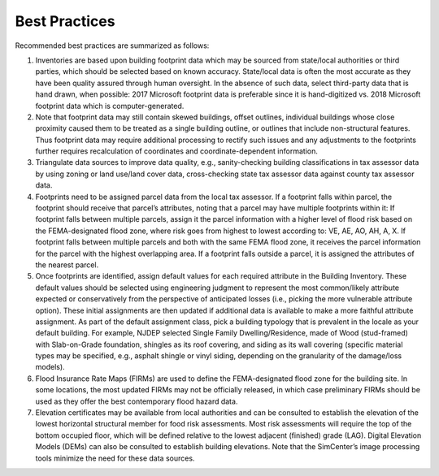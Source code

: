 .. _lbl-testbed_LC_best_practices:

**************************
Best Practices
**************************

Recommended best practices are summarized as follows:

1. Inventories are based upon building footprint data which may be sourced from state/local authorities or 
   third parties, which should be selected based on known accuracy. State/local data is often the most accurate 
   as they have been quality assured through human oversight. In the absence of such data, select third-party 
   data that is hand drawn, when possible: 2017 Microsoft footprint data is preferable since it is hand-digitized 
   vs. 2018 Microsoft footprint data which is computer-generated. 
2. Note that footprint data may still contain skewed buildings, offset outlines, individual buildings whose 
   close proximity caused them to be treated as a single building outline, or outlines that include 
   non-structural features. Thus footprint data may require additional processing to rectify such issues and 
   any adjustments to the footprints further requires recalculation of coordinates and coordinate-dependent 
   information. 
3. Triangulate data sources to improve data quality, e.g., sanity-checking building classifications in tax 
   assessor data by using zoning or land use/land cover data, cross-checking state tax assessor data against 
   county tax assessor data. 
4. Footprints need to be assigned parcel data from the local tax assessor. If a footprint falls within parcel, 
   the footprint should receive that parcel’s attributes, noting that a parcel may have multiple footprints 
   within it: If footprint falls between multiple parcels, assign it the parcel information with a higher level of 
   flood risk based on the FEMA-designated flood zone, where risk goes from highest to lowest according to: VE, 
   AE, AO, AH, A, X. If footprint falls between multiple parcels and both with the same FEMA flood zone, 
   it receives the parcel information for the parcel with the highest overlapping area. If a footprint falls 
   outside a parcel, it is assigned the attributes of the nearest parcel.
5. Once footprints are identified, assign default values for each required attribute in the Building Inventory. 
   These default values should be selected using engineering judgment to represent the most common/likely 
   attribute expected or conservatively from the perspective of anticipated losses (i.e., picking the more 
   vulnerable attribute option). These initial assignments are then updated if additional data is available 
   to make a more faithful attribute assignment. As part of the default assignment class, pick a building 
   typology that is prevalent in the locale as your default building. For example, NJDEP selected Single 
   Family Dwelling/Residence, made of Wood (stud-framed) with Slab-on-Grade foundation, shingles as its roof 
   covering, and siding as its wall covering (specific material types may be specified, e.g., asphalt shingle 
   or vinyl siding, depending on the granularity of the damage/loss models). 
6. Flood Insurance Rate Maps (FIRMs) are used to define the FEMA-designated flood zone for the building site. 
   In some locations, the most updated FIRMs may not be officially released, in which case preliminary FIRMs 
   should be used as they offer the best contemporary flood hazard data.
7. Elevation certificates may be available from local authorities and can be consulted to establish the 
   elevation of the lowest horizontal structural member for food risk assessments. Most risk assessments will 
   require the top of the bottom occupied floor, which will be defined relative to the lowest adjacent (finished) 
   grade (LAG). Digital Elevation Models (DEMs) can also be consulted to establish building elevations. Note that 
   the SimCenter’s image processing tools minimize the need for these data sources.







